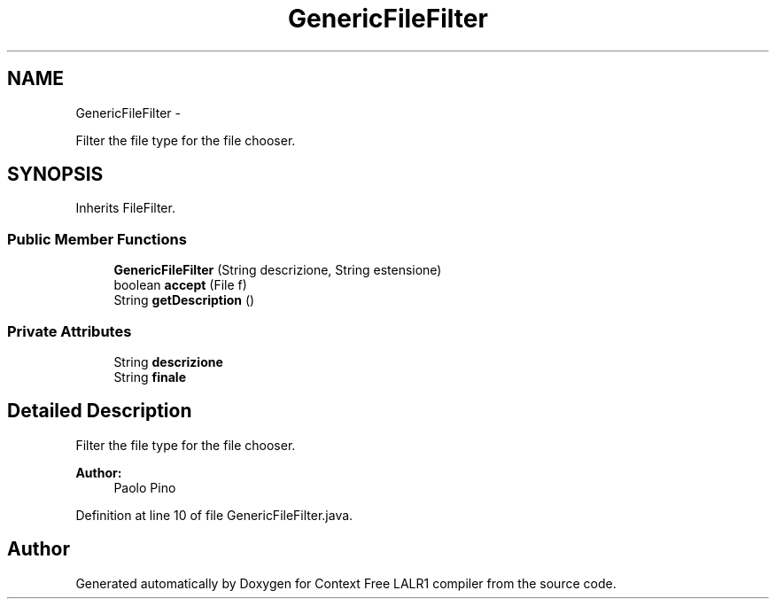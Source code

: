 .TH "GenericFileFilter" 3 "Fri Mar 30 2012" "Version 1.1" "Context Free LALR1 compiler" \" -*- nroff -*-
.ad l
.nh
.SH NAME
GenericFileFilter \- 
.PP
Filter the file type for the file chooser\&.  

.SH SYNOPSIS
.br
.PP
.PP
Inherits FileFilter\&.
.SS "Public Member Functions"

.in +1c
.ti -1c
.RI "\fBGenericFileFilter\fP (String descrizione, String estensione)"
.br
.ti -1c
.RI "boolean \fBaccept\fP (File f)"
.br
.ti -1c
.RI "String \fBgetDescription\fP ()"
.br
.in -1c
.SS "Private Attributes"

.in +1c
.ti -1c
.RI "String \fBdescrizione\fP"
.br
.ti -1c
.RI "String \fBfinale\fP"
.br
.in -1c
.SH "Detailed Description"
.PP 
Filter the file type for the file chooser\&. 

\fBAuthor:\fP
.RS 4
Paolo Pino 
.RE
.PP

.PP
Definition at line 10 of file GenericFileFilter\&.java\&.

.SH "Author"
.PP 
Generated automatically by Doxygen for Context Free LALR1 compiler from the source code\&.
